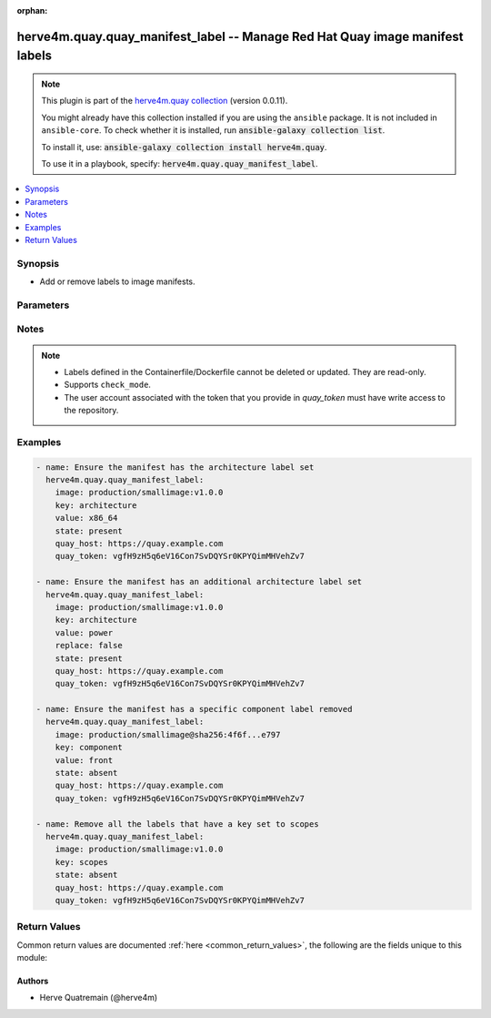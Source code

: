 .. Document meta

:orphan:

.. |antsibull-internal-nbsp| unicode:: 0xA0
    :trim:

.. role:: ansible-attribute-support-label
.. role:: ansible-attribute-support-property
.. role:: ansible-attribute-support-full
.. role:: ansible-attribute-support-partial
.. role:: ansible-attribute-support-none
.. role:: ansible-attribute-support-na
.. role:: ansible-option-type
.. role:: ansible-option-elements
.. role:: ansible-option-required
.. role:: ansible-option-versionadded
.. role:: ansible-option-aliases
.. role:: ansible-option-choices
.. role:: ansible-option-choices-entry
.. role:: ansible-option-default
.. role:: ansible-option-default-bold
.. role:: ansible-option-configuration
.. role:: ansible-option-returned-bold
.. role:: ansible-option-sample-bold

.. Anchors

.. _ansible_collections.herve4m.quay.quay_manifest_label_module:

.. Anchors: short name for ansible.builtin

.. Anchors: aliases



.. Title

herve4m.quay.quay_manifest_label -- Manage Red Hat Quay image manifest labels
+++++++++++++++++++++++++++++++++++++++++++++++++++++++++++++++++++++++++++++

.. Collection note

.. note::
    This plugin is part of the `herve4m.quay collection <https://galaxy.ansible.com/herve4m/quay>`_ (version 0.0.11).

    You might already have this collection installed if you are using the ``ansible`` package.
    It is not included in ``ansible-core``.
    To check whether it is installed, run :code:`ansible-galaxy collection list`.

    To install it, use: :code:`ansible-galaxy collection install herve4m.quay`.

    To use it in a playbook, specify: :code:`herve4m.quay.quay_manifest_label`.

.. version_added

.. versionadded:: 0.0.10 of herve4m.quay

.. contents::
   :local:
   :depth: 1

.. Deprecated


Synopsis
--------

.. Description

- Add or remove labels to image manifests.


.. Aliases


.. Requirements


.. Options

Parameters
----------

.. raw:: html

  <table class="colwidths-auto ansible-option-table docutils align-default" style="width: 100%">
  <thead>
  <tr class="row-odd">
    <th class="head"><p>Parameter</p></th>
    <th class="head"><p>Comments</p></th>
  </tr>
  </thead>
  <tbody>
  <tr class="row-even">
    <td><div class="ansible-option-cell">
      <div class="ansibleOptionAnchor" id="parameter-image"></div>
      <p class="ansible-option-title"><strong>image</strong></p>
      <a class="ansibleOptionLink" href="#parameter-image" title="Permalink to this option"></a>
      <p class="ansible-option-type-line">
        <span class="ansible-option-type">string</span>
        / <span class="ansible-option-required">required</span>
      </p>
    </div></td>
    <td><div class="ansible-option-cell">
      <p>Manifest to update. The format is <code class='docutils literal notranslate'>namespace</code>/<code class='docutils literal notranslate'>repository</code>:<code class='docutils literal notranslate'>tag</code> or <code class='docutils literal notranslate'>namespace</code>/<code class='docutils literal notranslate'>repository</code>@<code class='docutils literal notranslate'>digest</code>. The namespace can be an organization or a personal namespace.</p>
      <p>If you omit the namespace part, then the module looks for the repository in your personal namespace.</p>
      <p>If you omit the tag and the digest part, then <code class='docutils literal notranslate'>latest</code> is assumed.</p>
    </div></td>
  </tr>
  <tr class="row-odd">
    <td><div class="ansible-option-cell">
      <div class="ansibleOptionAnchor" id="parameter-key"></div>
      <p class="ansible-option-title"><strong>key</strong></p>
      <a class="ansibleOptionLink" href="#parameter-key" title="Permalink to this option"></a>
      <p class="ansible-option-type-line">
        <span class="ansible-option-type">string</span>
        / <span class="ansible-option-required">required</span>
      </p>
    </div></td>
    <td><div class="ansible-option-cell">
      <p>Label&#x27;s key.</p>
    </div></td>
  </tr>
  <tr class="row-even">
    <td><div class="ansible-option-cell">
      <div class="ansibleOptionAnchor" id="parameter-quay_host"></div>
      <p class="ansible-option-title"><strong>quay_host</strong></p>
      <a class="ansibleOptionLink" href="#parameter-quay_host" title="Permalink to this option"></a>
      <p class="ansible-option-type-line">
        <span class="ansible-option-type">string</span>
      </p>
    </div></td>
    <td><div class="ansible-option-cell">
      <p>URL for accessing the API. <a href='https://quay.example.com:8443'>https://quay.example.com:8443</a> for example.</p>
      <p>If you do not set the parameter, then the module uses the <code class='docutils literal notranslate'>QUAY_HOST</code> environment variable.</p>
      <p>If you do no set the environment variable either, then the module uses the <a href='http://127.0.0.1'>http://127.0.0.1</a> URL.</p>
      <p class="ansible-option-line"><span class="ansible-option-default-bold">Default:</span> <span class="ansible-option-default">"http://127.0.0.1"</span></p>
    </div></td>
  </tr>
  <tr class="row-odd">
    <td><div class="ansible-option-cell">
      <div class="ansibleOptionAnchor" id="parameter-quay_token"></div>
      <p class="ansible-option-title"><strong>quay_token</strong></p>
      <a class="ansibleOptionLink" href="#parameter-quay_token" title="Permalink to this option"></a>
      <p class="ansible-option-type-line">
        <span class="ansible-option-type">string</span>
      </p>
    </div></td>
    <td><div class="ansible-option-cell">
      <p>OAuth access token for authenticating with the API.</p>
      <p>If you do not set the parameter, then the module tries the <code class='docutils literal notranslate'>QUAY_TOKEN</code> environment variable.</p>
    </div></td>
  </tr>
  <tr class="row-even">
    <td><div class="ansible-option-cell">
      <div class="ansibleOptionAnchor" id="parameter-replace"></div>
      <p class="ansible-option-title"><strong>replace</strong></p>
      <a class="ansibleOptionLink" href="#parameter-replace" title="Permalink to this option"></a>
      <p class="ansible-option-type-line">
        <span class="ansible-option-type">boolean</span>
      </p>
    </div></td>
    <td><div class="ansible-option-cell">
      <p>Only used when <code class='docutils literal notranslate'>state=present</code>.</p>
      <p>If <code class='docutils literal notranslate'>yes</code>, then the module deletes all the labels that use the key you define in the <em>key</em> parameter before adding the new label.</p>
      <p>If <code class='docutils literal notranslate'>no</code>, then the module adds the new label even if existing labels already use the key you define in the <em>key</em> parameter. Quay supports multiple labels with the same key.</p>
      <p class="ansible-option-line"><span class="ansible-option-choices">Choices:</span></p>
      <ul class="simple">
        <li><p><span class="ansible-option-choices-entry">no</span></p></li>
        <li><p><span class="ansible-option-default-bold">yes</span> <span class="ansible-option-default">← (default)</span></p></li>
      </ul>
    </div></td>
  </tr>
  <tr class="row-odd">
    <td><div class="ansible-option-cell">
      <div class="ansibleOptionAnchor" id="parameter-state"></div>
      <p class="ansible-option-title"><strong>state</strong></p>
      <a class="ansibleOptionLink" href="#parameter-state" title="Permalink to this option"></a>
      <p class="ansible-option-type-line">
        <span class="ansible-option-type">string</span>
      </p>
    </div></td>
    <td><div class="ansible-option-cell">
      <p>If <code class='docutils literal notranslate'>absent</code>, then the module deletes the labels that match the <em>key</em> and <em>value</em> parameters. If you do not provide the <em>value</em> parameter, then the module deletes all the labels with the <em>key</em> parameter.</p>
      <p>If <code class='docutils literal notranslate'>present</code>, then the module adds a label to the manifest.</p>
      <p class="ansible-option-line"><span class="ansible-option-choices">Choices:</span></p>
      <ul class="simple">
        <li><p><span class="ansible-option-choices-entry">absent</span></p></li>
        <li><p><span class="ansible-option-default-bold">present</span> <span class="ansible-option-default">← (default)</span></p></li>
      </ul>
    </div></td>
  </tr>
  <tr class="row-even">
    <td><div class="ansible-option-cell">
      <div class="ansibleOptionAnchor" id="parameter-validate_certs"></div>
      <div class="ansibleOptionAnchor" id="parameter-verify_ssl"></div>
      <p class="ansible-option-title"><strong>validate_certs</strong></p>
      <a class="ansibleOptionLink" href="#parameter-validate_certs" title="Permalink to this option"></a>
      <p class="ansible-option-type-line"><span class="ansible-option-aliases">aliases: verify_ssl</p>
      <p class="ansible-option-type-line">
        <span class="ansible-option-type">boolean</span>
      </p>
    </div></td>
    <td><div class="ansible-option-cell">
      <p>Whether to allow insecure connections to the API.</p>
      <p>If <code class='docutils literal notranslate'>no</code>, then the module does not validate SSL certificates.</p>
      <p>If you do not set the parameter, then the module tries the <code class='docutils literal notranslate'>QUAY_VERIFY_SSL</code> environment variable (<code class='docutils literal notranslate'>yes</code>, <code class='docutils literal notranslate'>1</code>, and <code class='docutils literal notranslate'>True</code> mean yes, and <code class='docutils literal notranslate'>no</code>, <code class='docutils literal notranslate'>0</code>, <code class='docutils literal notranslate'>False</code>, and no value mean no).</p>
      <p class="ansible-option-line"><span class="ansible-option-choices">Choices:</span></p>
      <ul class="simple">
        <li><p><span class="ansible-option-choices-entry">no</span></p></li>
        <li><p><span class="ansible-option-default-bold">yes</span> <span class="ansible-option-default">← (default)</span></p></li>
      </ul>
    </div></td>
  </tr>
  <tr class="row-odd">
    <td><div class="ansible-option-cell">
      <div class="ansibleOptionAnchor" id="parameter-value"></div>
      <p class="ansible-option-title"><strong>value</strong></p>
      <a class="ansibleOptionLink" href="#parameter-value" title="Permalink to this option"></a>
      <p class="ansible-option-type-line">
        <span class="ansible-option-type">string</span>
      </p>
    </div></td>
    <td><div class="ansible-option-cell">
      <p>Label&#x27;s value. Required when <code class='docutils literal notranslate'>state=present</code>.</p>
    </div></td>
  </tr>
  </tbody>
  </table>



.. Attributes


.. Notes

Notes
-----

.. note::
   - Labels defined in the Containerfile/Dockerfile cannot be deleted or updated. They are read-only.
   - Supports \ :literal:`check\_mode`\ .
   - The user account associated with the token that you provide in \ :emphasis:`quay\_token`\  must have write access to the repository.

.. Seealso


.. Examples

Examples
--------

.. code-block:: yaml+jinja

    
    - name: Ensure the manifest has the architecture label set
      herve4m.quay.quay_manifest_label:
        image: production/smallimage:v1.0.0
        key: architecture
        value: x86_64
        state: present
        quay_host: https://quay.example.com
        quay_token: vgfH9zH5q6eV16Con7SvDQYSr0KPYQimMHVehZv7

    - name: Ensure the manifest has an additional architecture label set
      herve4m.quay.quay_manifest_label:
        image: production/smallimage:v1.0.0
        key: architecture
        value: power
        replace: false
        state: present
        quay_host: https://quay.example.com
        quay_token: vgfH9zH5q6eV16Con7SvDQYSr0KPYQimMHVehZv7

    - name: Ensure the manifest has a specific component label removed
      herve4m.quay.quay_manifest_label:
        image: production/smallimage@sha256:4f6f...e797
        key: component
        value: front
        state: absent
        quay_host: https://quay.example.com
        quay_token: vgfH9zH5q6eV16Con7SvDQYSr0KPYQimMHVehZv7

    - name: Remove all the labels that have a key set to scopes
      herve4m.quay.quay_manifest_label:
        image: production/smallimage:v1.0.0
        key: scopes
        state: absent
        quay_host: https://quay.example.com
        quay_token: vgfH9zH5q6eV16Con7SvDQYSr0KPYQimMHVehZv7




.. Facts


.. Return values

Return Values
-------------
Common return values are documented :ref:`here <common_return_values>`, the following are the fields unique to this module:

.. raw:: html

  <table class="colwidths-auto ansible-option-table docutils align-default" style="width: 100%">
  <thead>
  <tr class="row-odd">
    <th class="head"><p>Key</p></th>
    <th class="head"><p>Description</p></th>
  </tr>
  </thead>
  <tbody>
  <tr class="row-even">
    <td><div class="ansible-option-cell">
      <div class="ansibleOptionAnchor" id="return-id"></div>
      <p class="ansible-option-title"><strong>id</strong></p>
      <a class="ansibleOptionLink" href="#return-id" title="Permalink to this return value"></a>
      <p class="ansible-option-type-line">
        <span class="ansible-option-type">string</span>
      </p>
    </div></td>
    <td><div class="ansible-option-cell">
      <p>Internal identifier of the label.</p>
      <p class="ansible-option-line"><span class="ansible-option-returned-bold">Returned:</span> always</p>
      <p class="ansible-option-line ansible-option-sample"><span class="ansible-option-sample-bold">Sample:</span> "155f20b3-7ebf-4796-9d18-eb5c54bf7364"</p>
    </div></td>
  </tr>
  <tr class="row-odd">
    <td><div class="ansible-option-cell">
      <div class="ansibleOptionAnchor" id="return-key"></div>
      <p class="ansible-option-title"><strong>key</strong></p>
      <a class="ansibleOptionLink" href="#return-key" title="Permalink to this return value"></a>
      <p class="ansible-option-type-line">
        <span class="ansible-option-type">string</span>
      </p>
    </div></td>
    <td><div class="ansible-option-cell">
      <p>Label&#x27;s key.</p>
      <p class="ansible-option-line"><span class="ansible-option-returned-bold">Returned:</span> always</p>
      <p class="ansible-option-line ansible-option-sample"><span class="ansible-option-sample-bold">Sample:</span> "architecture"</p>
    </div></td>
  </tr>
  <tr class="row-even">
    <td><div class="ansible-option-cell">
      <div class="ansibleOptionAnchor" id="return-media_type"></div>
      <p class="ansible-option-title"><strong>media_type</strong></p>
      <a class="ansibleOptionLink" href="#return-media_type" title="Permalink to this return value"></a>
      <p class="ansible-option-type-line">
        <span class="ansible-option-type">string</span>
      </p>
    </div></td>
    <td><div class="ansible-option-cell">
      <p>Format of the label (<code class='docutils literal notranslate'>text/plain</code> or <code class='docutils literal notranslate'>application/json</code>).</p>
      <p class="ansible-option-line"><span class="ansible-option-returned-bold">Returned:</span> always</p>
      <p class="ansible-option-line ansible-option-sample"><span class="ansible-option-sample-bold">Sample:</span> "text/plain"</p>
    </div></td>
  </tr>
  <tr class="row-odd">
    <td><div class="ansible-option-cell">
      <div class="ansibleOptionAnchor" id="return-source_type"></div>
      <p class="ansible-option-title"><strong>source_type</strong></p>
      <a class="ansibleOptionLink" href="#return-source_type" title="Permalink to this return value"></a>
      <p class="ansible-option-type-line">
        <span class="ansible-option-type">string</span>
      </p>
    </div></td>
    <td><div class="ansible-option-cell">
      <p>Whether the label has been set by the Containerfile/Dockerfile manifest (<code class='docutils literal notranslate'>manifest</code>), or by an API call or from the web UI (<code class='docutils literal notranslate'>api</code>).</p>
      <p>Labels set in Containerfile/Dockerfile manifests are read-only.</p>
      <p class="ansible-option-line"><span class="ansible-option-returned-bold">Returned:</span> always</p>
      <p class="ansible-option-line ansible-option-sample"><span class="ansible-option-sample-bold">Sample:</span> "api"</p>
    </div></td>
  </tr>
  <tr class="row-even">
    <td><div class="ansible-option-cell">
      <div class="ansibleOptionAnchor" id="return-value"></div>
      <p class="ansible-option-title"><strong>value</strong></p>
      <a class="ansibleOptionLink" href="#return-value" title="Permalink to this return value"></a>
      <p class="ansible-option-type-line">
        <span class="ansible-option-type">string</span>
      </p>
    </div></td>
    <td><div class="ansible-option-cell">
      <p>Label&#x27;s value.</p>
      <p class="ansible-option-line"><span class="ansible-option-returned-bold">Returned:</span> always</p>
      <p class="ansible-option-line ansible-option-sample"><span class="ansible-option-sample-bold">Sample:</span> "x86_64"</p>
    </div></td>
  </tr>
  </tbody>
  </table>



..  Status (Presently only deprecated)


.. Authors

Authors
~~~~~~~

- Herve Quatremain (@herve4m)



.. Parsing errors

